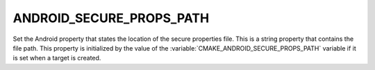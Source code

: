 ANDROID_SECURE_PROPS_PATH
-------------------------

Set the Android property that states the location of the secure properties file.
This is a string property that contains the file path.
This property is initialized by the value of the
:variable:`CMAKE_ANDROID_SECURE_PROPS_PATH` variable
if it is set when a target is created.
